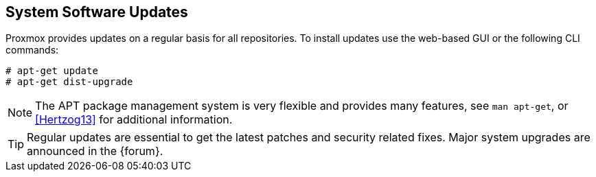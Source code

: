 System Software Updates
-----------------------
ifdef::wiki[]
:pve-toplevel:
endif::wiki[]

Proxmox provides updates on a regular basis for all repositories. To install
updates use the web-based GUI or the following CLI commands:

----
# apt-get update
# apt-get dist-upgrade
----

NOTE: The APT package management system is very flexible and provides many
features, see `man apt-get`, or <<Hertzog13>> for additional information.

TIP: Regular updates are essential to get the latest patches and security
related fixes. Major system upgrades are announced in the {forum}.
